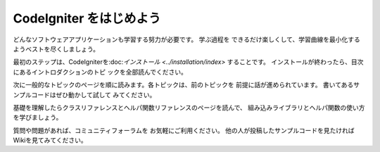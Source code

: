 ################################
CodeIgniter をはじめよう
################################

どんなソフトウェアアプリケーションも学習する努力が必要です。 学ぶ過程を
できるだけ楽しくして、学習曲線を最小化するようベストを尽くしましょう。

最初のステップは、CodeIgniterを:doc:`インストール <../installation/index>`
することです。 インストールが終わったら、目次にあるイントロダクションのトピ
ックを全部読んでください。

次に一般的なトピックのページを順に読みます。各トピックは、前のトピックを
前提に話が進められています。 書いてあるサンプルコードはぜひ動かして試して
みてください。

基礎を理解したらクラスリファレンスとヘルパ関数リファレンスのページを読んで、
組み込みライブラリとヘルパ関数の使い方を学びましょう。

質問や問題があれば、コミュニティフォーラムを お気軽にご利用ください。 
他の人が投稿したサンプルコードを見たければWikiを見てみてください。
